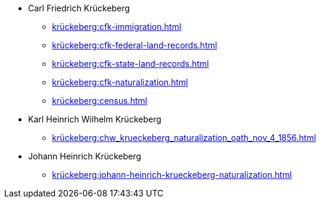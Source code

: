 * Carl Friedrich Krückeberg
** xref:krückeberg:cfk-immigration.adoc[]
** xref:krückeberg:cfk-federal-land-records.adoc[]
** xref:krückeberg:cfk-state-land-records.adoc[]
** xref:krückeberg:cfk-naturalization.adoc[]
** xref:krückeberg:census.adoc[]
* Karl Heinrich Wilhelm Krückeberg 
** xref:krückeberg:chw_krueckeberg_naturalization_oath_nov_4_1856.adoc[]
* Johann Heinrich Krückeberg
** xref:krückeberg:johann-heinrich-krueckeberg-naturalization.adoc[]
